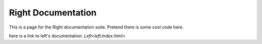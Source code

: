 ===================
Right Documentation
===================

This is a page for the Right documentation suite.
Pretend there is some cool code here.

here is a link to left's documentation: `Left<left:index.html>`
